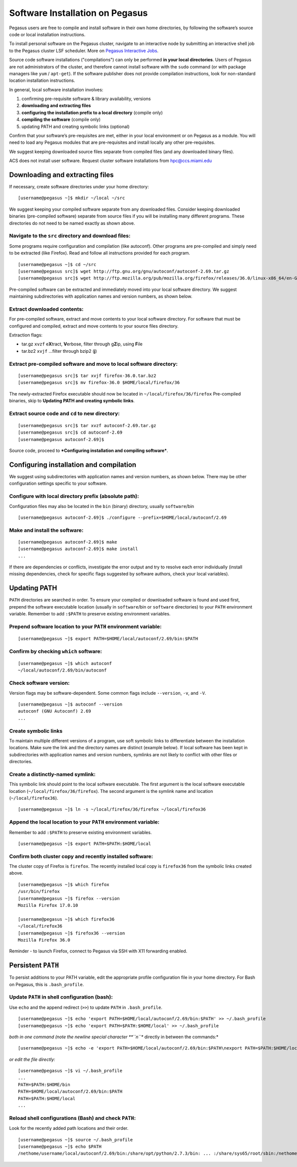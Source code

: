 .. _soft-install: 

Software Installation on Pegasus
================================

Pegasus users are free to compile and install software in their own home
directories, by following the software’s source code or local
installation instructions.  

To install personal software on the Pegasus cluster, navigate to an interactive 
node by submitting an interactive shell job to the Pegasus cluster LSF scheduler. 
More on `Pegasus Interactive Jobs <https://acs-docs.readthedocs.io/pegasus/jobs/5-interactive.html#p-interactive>`__.

Source code software installations ("compilations") can only be
performed **in your local directories**. Users of Pegasus are not
administrators of the cluster, and therefore cannot install software
with the ``sudo`` command (or with package managers like ``yum`` /
``apt-get``). If the software publisher does not provide compilation
instructions, look for non-standard location installation instructions.

In general, local software installation involves:

1. confirming pre-requisite software & library availability, versions
2. **downloading and extracting files**
3. **configuring the installation prefix to a local directory**
   (compile only)
4. **compiling the software** (compile only)
5. updating PATH and creating symbolic links (optional)

Confirm that your software’s pre-requisites are met, either in your
local environment or on Pegasus as a module. You will need to load any
Pegasus modules that are pre-requisites and install locally any other
pre-requisites.

We suggest keeping downloaded source files separate from compiled files
(and any downloaded binary files).

ACS does not install user software. Request cluster software
installations from hpc@ccs.miami.edu 


Downloading and extracting files
---------------------------------

If necessary, create software directories under your home directory:

::

    [username@pegasus ~]$ mkdir ~/local ~/src

We suggest keeping your compiled software separate from any downloaded
files. Consider keeping downloaded binaries (pre-compiled software)
separate from source files if you will be installing many different
programs. These directories do not need to be named exactly as shown
above.

Navigate to the ``src`` directory and download files:
~~~~~~~~~~~~~~~~~~~~~~~~~~~~~~~~~~~~~~~~~~~~~~~~~~~~~

Some programs require configuration and compilation (like autoconf).
Other programs are pre-compiled and simply need to be extracted (like
Firefox). Read and follow all instructions provided for each program.

::

    [username@pegasus ~]$ cd ~/src
    [username@pegasus src]$ wget http://ftp.gnu.org/gnu/autoconf/autoconf-2.69.tar.gz
    [username@pegasus src]$ wget http://ftp.mozilla.org/pub/mozilla.org/firefox/releases/36.0/linux-x86_64/en-GB/firefox-36.0.tar.bz2

Pre-compiled software can be extracted and immediately moved into your
local software directory. We suggest maintaining subdirectories with
application names and version numbers, as shown below.

Extract downloaded contents:
~~~~~~~~~~~~~~~~~~~~~~~~~~~~

For pre-compiled software, extract and move contents to your local
software directory. For software that must be configured and compiled,
extract and move contents to your source files directory.

Extraction flags:

-  tar.gz ``xvzf`` e\ **X**\ tract, **V**\ erbose, filter through
   g\ **Z**\ ip, using **F**\ ile
-  tar.bz2 ``xvjf`` …filter through bzip2 (**j**)

Extract pre-compiled software and move to local software directory:
~~~~~~~~~~~~~~~~~~~~~~~~~~~~~~~~~~~~~~~~~~~~~~~~~~~~~~~~~~~~~~~~~~~

::

    [username@pegasus src]$ tar xvjf firefox-36.0.tar.bz2
    [username@pegasus src]$ mv firefox-36.0 $HOME/local/firefox/36

The newly-extracted Firefox executable should now be located in
``~/local/firefox/36/firefox`` Pre-compiled binaries, skip to
**Updating PATH and creating symbolic links**.

Extract source code and ``cd`` to new directory:
~~~~~~~~~~~~~~~~~~~~~~~~~~~~~~~~~~~~~~~~~~~~~~~~

::

    [username@pegasus src]$ tar xvzf autoconf-2.69.tar.gz
    [username@pegasus src]$ cd autoconf-2.69
    [username@pegasus autoconf-2.69]$ 

Source code, proceed to ***Configuring installation and compiling
software***.

Configuring installation and compilation
-----------------------------------------------

We suggest using subdirectories with application names and version
numbers, as shown below. There may be other configuration settings
specific to your software.

Configure with local directory prefix (absolute path):
~~~~~~~~~~~~~~~~~~~~~~~~~~~~~~~~~~~~~~~~~~~~~~~~~~~~~~

Configuration files may also be located in the ``bin`` (binary)
directory, usually ``software``/bin

::

    [username@pegasus autoconf-2.69]$ ./configure --prefix=$HOME/local/autoconf/2.69

Make and install the software:
~~~~~~~~~~~~~~~~~~~~~~~~~~~~~~

::

    [username@pegasus autoconf-2.69]$ make
    [username@pegasus autoconf-2.69]$ make install
    ...

If there are dependencies or conflicts, investigate the error output and
try to resolve each error individually (install missing dependencies,
check for specific flags suggested by software authors, check your local
variables).

Updating PATH
-------------

``PATH`` directories are searched in order. To ensure your compiled or
downloaded software is found and used first, prepend the software
executable location (usually in ``software``/bin or ``software``
directories) to your ``PATH`` environment variable. Remember to add
``:$PATH`` to preserve existing environment variables.

Prepend software location to your ``PATH`` environment variable:
~~~~~~~~~~~~~~~~~~~~~~~~~~~~~~~~~~~~~~~~~~~~~~~~~~~~~~~~~~~~~~~~

::

    [username@pegasus ~]$ export PATH=$HOME/local/autoconf/2.69/bin:$PATH

Confirm by checking ``which`` software:
~~~~~~~~~~~~~~~~~~~~~~~~~~~~~~~~~~~~~~~

::

    [username@pegasus ~]$ which autoconf
    ~/local/autoconf/2.69/bin/autoconf

Check software version:
~~~~~~~~~~~~~~~~~~~~~~~

Version flags may be software-dependent. Some common flags include
``--version``, ``-v``, and ``-V``.

::

    [username@pegasus ~]$ autoconf --version
    autoconf (GNU Autoconf) 2.69
    ...

Create symbolic links
~~~~~~~~~~~~~~~~~~~~~~~

To maintain multiple different versions of a program, use soft symbolic
links to differentiate between the installation locations. Make sure the
link and the directory names are distinct (example below). If local
software has been kept in subdirectories with application names and
version numbers, symlinks are not likely to conflict with other files or
directories.

Create a distinctly-named symlink:
~~~~~~~~~~~~~~~~~~~~~~~~~~~~~~~~~~

This symbolic link should point to the local software executable. The
first argument is the local software executable location
(``~/local/firefox/36/firefox``). The second argument is the symlink
name and location (``~/local/firefox36``).

::

    [username@pegasus ~]$ ln -s ~/local/firefox/36/firefox ~/local/firefox36

Append the local location to your ``PATH`` environment variable:
~~~~~~~~~~~~~~~~~~~~~~~~~~~~~~~~~~~~~~~~~~~~~~~~~~~~~~~~~~~~~~~~

Remember to add ``:$PATH`` to preserve existing environment variables.

::

    [username@pegasus ~]$ export PATH=$PATH:$HOME/local

Confirm both cluster copy and recently installed software:
~~~~~~~~~~~~~~~~~~~~~~~~~~~~~~~~~~~~~~~~~~~~~~~~~~~~~~~~~~

The cluster copy of Firefox is ``firefox``. The recently installed local
copy is ``firefox36`` from the symbolic links created above.

::

    [username@pegasus ~]$ which firefox
    /usr/bin/firefox
    [username@pegasus ~]$ firefox --version
    Mozilla Firefox 17.0.10

    [username@pegasus ~]$ which firefox36
    ~/local/firefox36
    [username@pegasus ~]$ firefox36 --version
    Mozilla Firefox 36.0

Reminder - to launch Firefox, connect to Pegasus via SSH with X11
forwarding enabled.

Persistent ``PATH``
-------------------

To persist additions to your PATH variable, edit the appropriate profile
configuration file in your home directory. For Bash on Pegasus, this is
``.bash_profile``.

Update ``PATH`` in shell configuration (bash):
~~~~~~~~~~~~~~~~~~~~~~~~~~~~~~~~~~~~~~~~~~~~~~

Use ``echo`` and the append redirect (``>>``) to update ``PATH`` in
``.bash_profile``.

::

    [username@pegasus ~]$ echo 'export PATH=$HOME/local/autoconf/2.69/bin:$PATH' >> ~/.bash_profile
    [username@pegasus ~]$ echo 'export PATH=$PATH:$HOME/local' >> ~/.bash_profile

*both in one command (note the newline special character **``\n``**
directly in between the commands:*

::

    [username@pegasus ~]$ echo -e 'export PATH=$HOME/local/autoconf/2.69/bin:$PATH\nexport PATH=$PATH:$HOME/local' >> ~/.bash_profile

*or edit the file directly:*

::

    [username@pegasus ~]$ vi ~/.bash_profile
    ...
    PATH=$PATH:$HOME/bin
    PATH=$HOME/local/autoconf/2.69/bin:$PATH
    PATH=$PATH:$HOME/local
    ...

Reload shell configurations (Bash) and check ``PATH``:
~~~~~~~~~~~~~~~~~~~~~~~~~~~~~~~~~~~~~~~~~~~~~~~~~~~~~~

Look for the recently added path locations and their order.

::

    [username@pegasus ~]$ source ~/.bash_profile
    [username@pegasus ~]$ echo $PATH
    /nethome/username/local/autoconf/2.69/bin:/share/opt/python/2.7.3/bin: ... :/share/sys65/root/sbin:/nethome/username/bin:/nethome/username/local
